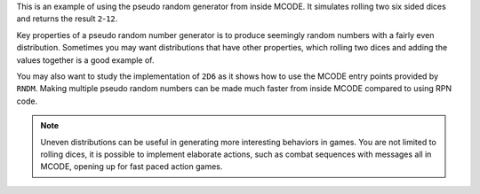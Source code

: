 .. index:: dice; two rolls, random numbers

.. object:: 2D6

This is an example of using the pseudo random generator from inside
MCODE. It simulates rolling two six sided dices and returns the result
``2``-``12``.

Key properties of a pseudo random number generator is to produce
seemingly random numbers with a fairly even distribution. Sometimes
you may want distributions that have other properties, which rolling
two dices and adding the values together is a good example of.

You may also want to study the implementation of ``2D6`` as it shows
how to use the MCODE entry points provided by ``RNDM``. Making
multiple pseudo random numbers can be made much faster from inside
MCODE compared to using RPN code.


.. note::

  Uneven distributions can be useful in generating more interesting
  behaviors in games.
  You are not limited to rolling dices, it is possible to implement
  elaborate actions, such as combat sequences with messages all in
  MCODE, opening up for fast paced action games.
